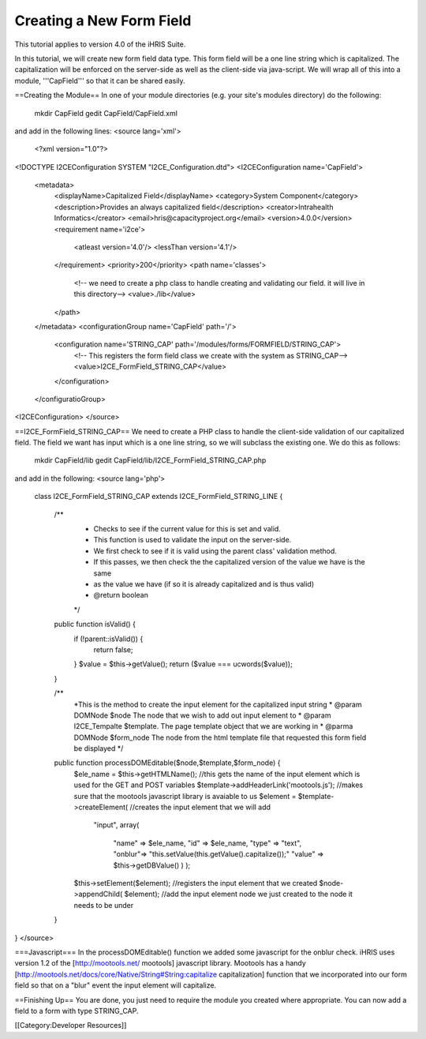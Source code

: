 Creating a New Form Field
=========================

This tutorial applies to version 4.0 of the iHRIS Suite.

In this tutorial, we will create new form field data type.  This form field will be a one line string which is capitalized.  The capitalization will be enforced on the server-side as well as the client-side via java-script.  We will wrap all of this into a module, '''CapField''' so that it can be shared easily.

==Creating the Module==
In one of your module directories (e.g. your site's modules directory) do the following:
 mkdir CapField
 gedit CapField/CapField.xml
and add in the following lines:
<source lang='xml'>
 <?xml version="1.0"?>       
<!DOCTYPE I2CEConfiguration SYSTEM "I2CE_Configuration.dtd">
<I2CEConfiguration name='CapField'>      
  <metadata>
    <displayName>Capitalized Field</displayName>   
    <category>System Component</category>
    <description>Provides an always capitalized field</description>
    <creator>Intrahealth Informatics</creator>
    <email>hris@capacityproject.org</email>
    <version>4.0.0</version> 
    <requirement name='i2ce'>
      <atleast version='4.0'/>
      <lessThan version='4.1'/>
    </requirement>
    <priority>200</priority>
    <path name='classes'>
      <!-- we need to create a php class to handle creating and validating our field. it will live in this directory-->
      <value>./lib</value>
    </path>
  </metadata>
  <configurationGroup name='CapField' path='/'>
    <configuration name='STRING_CAP' path='/modules/forms/FORMFIELD/STRING_CAP'>
      <!-- This registers the form field class we create with the system as STRING_CAP-->
      <value>I2CE_FormField_STRING_CAP</value>
    </configuration>
  </configuratioGroup>
<I2CEConfiguration>
</source>

==I2CE_FormField_STRING_CAP==
We need to create a PHP class to handle the client-side validation of our capitalized field. The field we want has input which is a one line string, so we will subclass the existing one.  We do this as follows:
 mkdir CapField/lib
 gedit CapField/lib/I2CE_FormField_STRING_CAP.php
and add in the following:
<source lang='php'>
 class I2CE_FormField_STRING_CAP extends I2CE_FormField_STRING_LINE  {
  

    /**
     * Checks to see if the current value for this is set and valid.
     * This function is used to validate the input on the server-side. 
     * We first check to see if it is valid using the parent class' validation method.  
     * If this passes, we then check the the capitalized version of the value we have is the same
     * as the value we have (if so it is already capitalized and is thus valid)
     * @return boolean
     */
    public function isValid() {
        if (!parent::isValid()) {
           return false;
        }
        $value = $this->getValue();
        return ($value === ucwords($value));
    }


    /**
     *This is the method to create the input element for the capitalized input string
     * @param DOMNode $node  The node that we wish to add out input element to
     * @param I2CE_Tempalte $template.  The page template object that we are working in
     * @parma DOMNode $form_node  The node from the html template file that requested this form field be displayed
     */
    public function processDOMEditable($node,$template,$form_node) {
        $ele_name = $this->getHTMLName();  //this gets the name of the input element which is used for the GET and POST variables
        $template->addHeaderLink('mootools.js'); //makes sure that the mootools javascript library is avaiable to us
        $element = $template->createElement(  //creates the input element that we will add 
              "input", 
              array( 
                    "name" => $ele_name, 
                    "id" => $ele_name, 
                    "type" => "text", 
                    "onblur"=> "this.setValue(this.getValue().capitalize());"
                    "value" => $this->getDBValue() 
                    ) );
        $this->setElement($element);  //registers the input element that we created
        $node->appendChild( $element);  //add the input element node we just created to the node it needs to be under
    }

}
</source>



===Javascript===
In the processDOMEditable() function we added some javascript for the onblur check.  iHRIS uses version 1.2 of the [http://mootools.net/ mootools] javascript library.  Mootools has a handy [http://mootools.net/docs/core/Native/String#String:capitalize capitalization] function that we incorporated into our form field so that on a "blur" event the input element will capitalize.

==Finishing Up==
You are done, you just need to require the module you created where appropriate.  You can now add a field to a form with type STRING_CAP.

[[Category:Developer Resources]]
